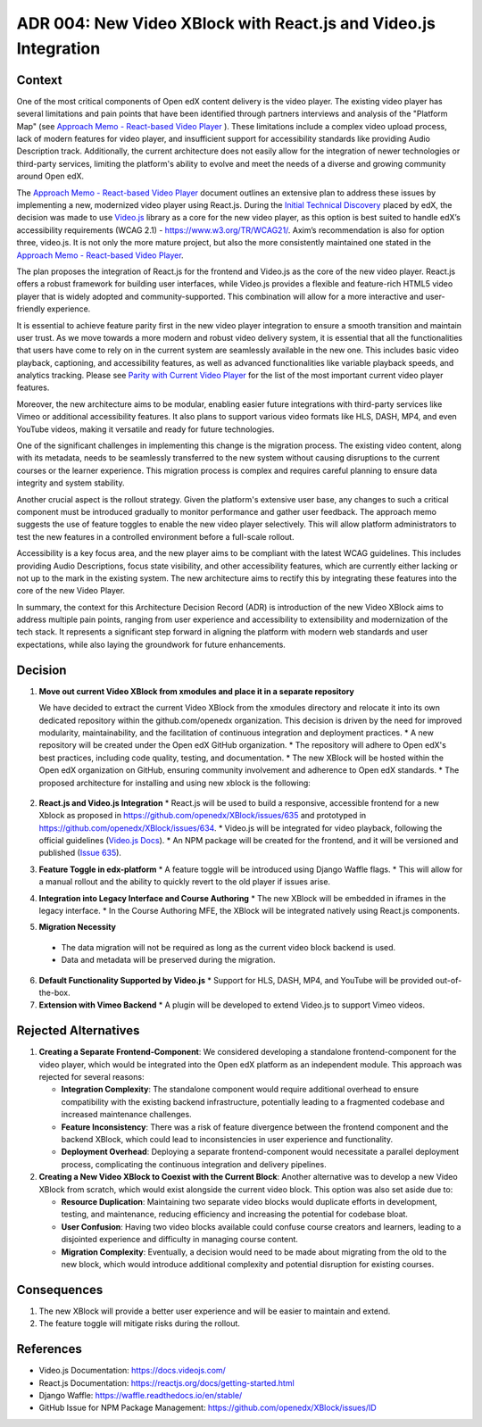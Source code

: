 ADR 004: New Video XBlock with React.js and Video.js Integration
==============================================================================

Context
-------

One of the most critical components of Open edX content delivery is the video player. The existing video player has several limitations and pain points that have been identified through partners interviews and analysis of the "Platform Map" (see `Approach Memo - React-based Video Player`_ ). These limitations include a complex video upload process, lack of modern features for video player, and insufficient support for accessibility standards like providing Audio Description track. Additionally, the current architecture does not easily allow for the integration of newer technologies or third-party services, limiting the platform's ability to evolve and meet the needs of a diverse and growing community around Open edX.

The `Approach Memo - React-based Video Player`_ document outlines an extensive plan to address these issues by implementing a new, modernized video player using React.js.
During the `Initial Technical Discovery`_  placed by edX, the decision was made to use `Video.js`_ library as a core for the new video player, as this option is best suited to handle edX’s accessibility requirements (WCAG 2.1) - https://www.w3.org/TR/WCAG21/.
Axim’s recommendation is also for option three, video.js.  It is not only the more mature project, but also the more consistently maintained one stated in the `Approach Memo - React-based Video Player`_.

The plan proposes the integration of React.js for the frontend and Video.js as the core of the new video player. React.js offers a robust framework for building user interfaces, while Video.js provides a flexible and feature-rich HTML5 video player that is widely adopted and community-supported. This combination will allow for a more interactive and user-friendly experience.

It is essential to achieve feature parity first in the new video player integration to ensure a smooth transition and maintain user trust. As we move towards a more modern and robust video delivery system, it is essential that all the functionalities that users have come to rely on in the current system are seamlessly available in the new one. This includes basic video playback, captioning, and accessibility features, as well as advanced functionalities like variable playback speeds, and analytics tracking. Please see `Parity with Current Video Player`_ for the list of the most important current video player features.

Moreover, the new architecture aims to be modular, enabling easier future integrations with third-party services like Vimeo or additional accessibility features. It also plans to support various video formats like HLS, DASH, MP4, and even YouTube videos, making it versatile and ready for future technologies.

One of the significant challenges in implementing this change is the migration process. The existing video content, along with its metadata, needs to be seamlessly transferred to the new system without causing disruptions to the current courses or the learner experience. This migration process is complex and requires careful planning to ensure data integrity and system stability.

Another crucial aspect is the rollout strategy. Given the platform's extensive user base, any changes to such a critical component must be introduced gradually to monitor performance and gather user feedback. The approach memo suggests the use of feature toggles to enable the new video player selectively. This will allow platform administrators to test the new features in a controlled environment before a full-scale rollout.

Accessibility is a key focus area, and the new player aims to be compliant with the latest WCAG guidelines. This includes providing Audio Descriptions, focus state visibility, and other accessibility features, which are currently either lacking or not up to the mark in the existing system. The new architecture aims to rectify this by integrating these features into the core of the new Video Player.

In summary, the context for this Architecture Decision Record (ADR) is introduction of the new Video XBlock aims to address multiple pain points, ranging from user experience and accessibility to extensibility and modernization of the tech stack. It represents a significant step forward in aligning the platform with modern web standards and user expectations, while also laying the groundwork for future enhancements.


Decision
--------

1. **Move out current Video XBlock from xmodules and place it in a separate repository**

   We have decided to extract the current Video XBlock from the xmodules directory and relocate it into its own dedicated repository within the github.com/openedx organization. This decision is driven by the need for improved modularity, maintainability, and the facilitation of continuous integration and deployment practices.
   * A new repository will be created under the Open edX GitHub organization.
   * The repository will adhere to Open edX's best practices, including code quality, testing, and documentation.
   * The new XBlock will be hosted within the Open edX organization on GitHub, ensuring community involvement and adherence to Open edX standards.
   * The proposed architecture for installing and using new xblock is the following:

     .. image:: ./Architecture.png

2. **React.js and Video.js Integration**
   * React.js will be used to build a responsive, accessible frontend for a new Xblock as proposed in https://github.com/openedx/XBlock/issues/635 and prototyped in https://github.com/openedx/XBlock/issues/634.
   * Video.js will be integrated for video playback, following the official guidelines (`Video.js Docs <https://docs.videojs.com/>`_).
   * An NPM package will be created for the frontend, and it will be versioned and published (`Issue 635 <https://github.com/openedx/XBlock/issues/635>`_).

3. **Feature Toggle in edx-platform**
   * A feature toggle will be introduced using Django Waffle flags.
   * This will allow for a manual rollout and the ability to quickly revert to the old player if issues arise.

4. **Integration into Legacy Interface and Course Authoring**
   * The new XBlock will be embedded in iframes in the legacy interface.
   * In the Course Authoring MFE, the XBlock will be integrated natively using React.js components.

5. **Migration Necessity**
  * The data migration will not be required as long as the current video block backend is used.
  * Data and metadata will be preserved during the migration.

6. **Default Functionality Supported by Video.js**
   * Support for HLS, DASH, MP4, and YouTube will be provided out-of-the-box.

7. **Extension with Vimeo Backend**
   * A plugin will be developed to extend Video.js to support Vimeo videos.

Rejected Alternatives
---------------------

1. **Creating a Separate Frontend-Component**: We considered developing a standalone frontend-component for the video player, which would be integrated into the Open edX platform as an independent module. This approach was rejected for several reasons:

   * **Integration Complexity**: The standalone component would require additional overhead to ensure compatibility with the existing backend infrastructure, potentially leading to a fragmented codebase and increased maintenance challenges.

   * **Feature Inconsistency**: There was a risk of feature divergence between the frontend component and the backend XBlock, which could lead to inconsistencies in user experience and functionality.

   * **Deployment Overhead**: Deploying a separate frontend-component would necessitate a parallel deployment process, complicating the continuous integration and delivery pipelines.

2. **Creating a New Video XBlock to Coexist with the Current Block**: Another alternative was to develop a new Video XBlock from scratch, which would exist alongside the current video block. This option was also set aside due to:

   * **Resource Duplication**: Maintaining two separate video blocks would duplicate efforts in development, testing, and maintenance, reducing efficiency and increasing the potential for codebase bloat.

   * **User Confusion**: Having two video blocks available could confuse course creators and learners, leading to a disjointed experience and difficulty in managing course content.

   * **Migration Complexity**: Eventually, a decision would need to be made about migrating from the old to the new block, which would introduce additional complexity and potential disruption for existing courses.

Consequences
------------

1. The new XBlock will provide a better user experience and will be easier to maintain and extend.
2. The feature toggle will mitigate risks during the rollout.

References
----------

- Video.js Documentation: https://docs.videojs.com/
- React.js Documentation: https://reactjs.org/docs/getting-started.html
- Django Waffle: https://waffle.readthedocs.io/en/stable/
- GitHub Issue for NPM Package Management: https://github.com/openedx/XBlock/issues/ID


.. _Approach Memo - React-based Video Player: https://openedx.atlassian.net/wiki/spaces/OEPM/pages/3811901443/DRAFT+New+video+player+architecture
.. _Initial Technical Discovery: https://openedx.atlassian.net/wiki/spaces/OEPM/pages/3675521033
.. _Video.js: https://videojs.com/
.. _Parity with Current Video Player: https://openedx.atlassian.net/wiki/spaces/OEPM/pages/3674734593/Approach+Memo+Technical+Discovery+React-based+Video+Player#Parity-with-Current-Video-Player
